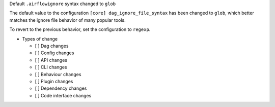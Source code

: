 Default ``.airflowignore`` syntax changed to ``glob``

The default value to the configuration ``[core] dag_ignore_file_syntax`` has
been changed to ``glob``, which better matches the ignore file behavior of many
popular tools.

To revert to the previous behavior, set the configuration to ``regexp``.

* Types of change

  * [ ] Dag changes
  * [ ] Config changes
  * [ ] API changes
  * [ ] CLI changes
  * [ ] Behaviour changes
  * [ ] Plugin changes
  * [ ] Dependency changes
  * [ ] Code interface changes

